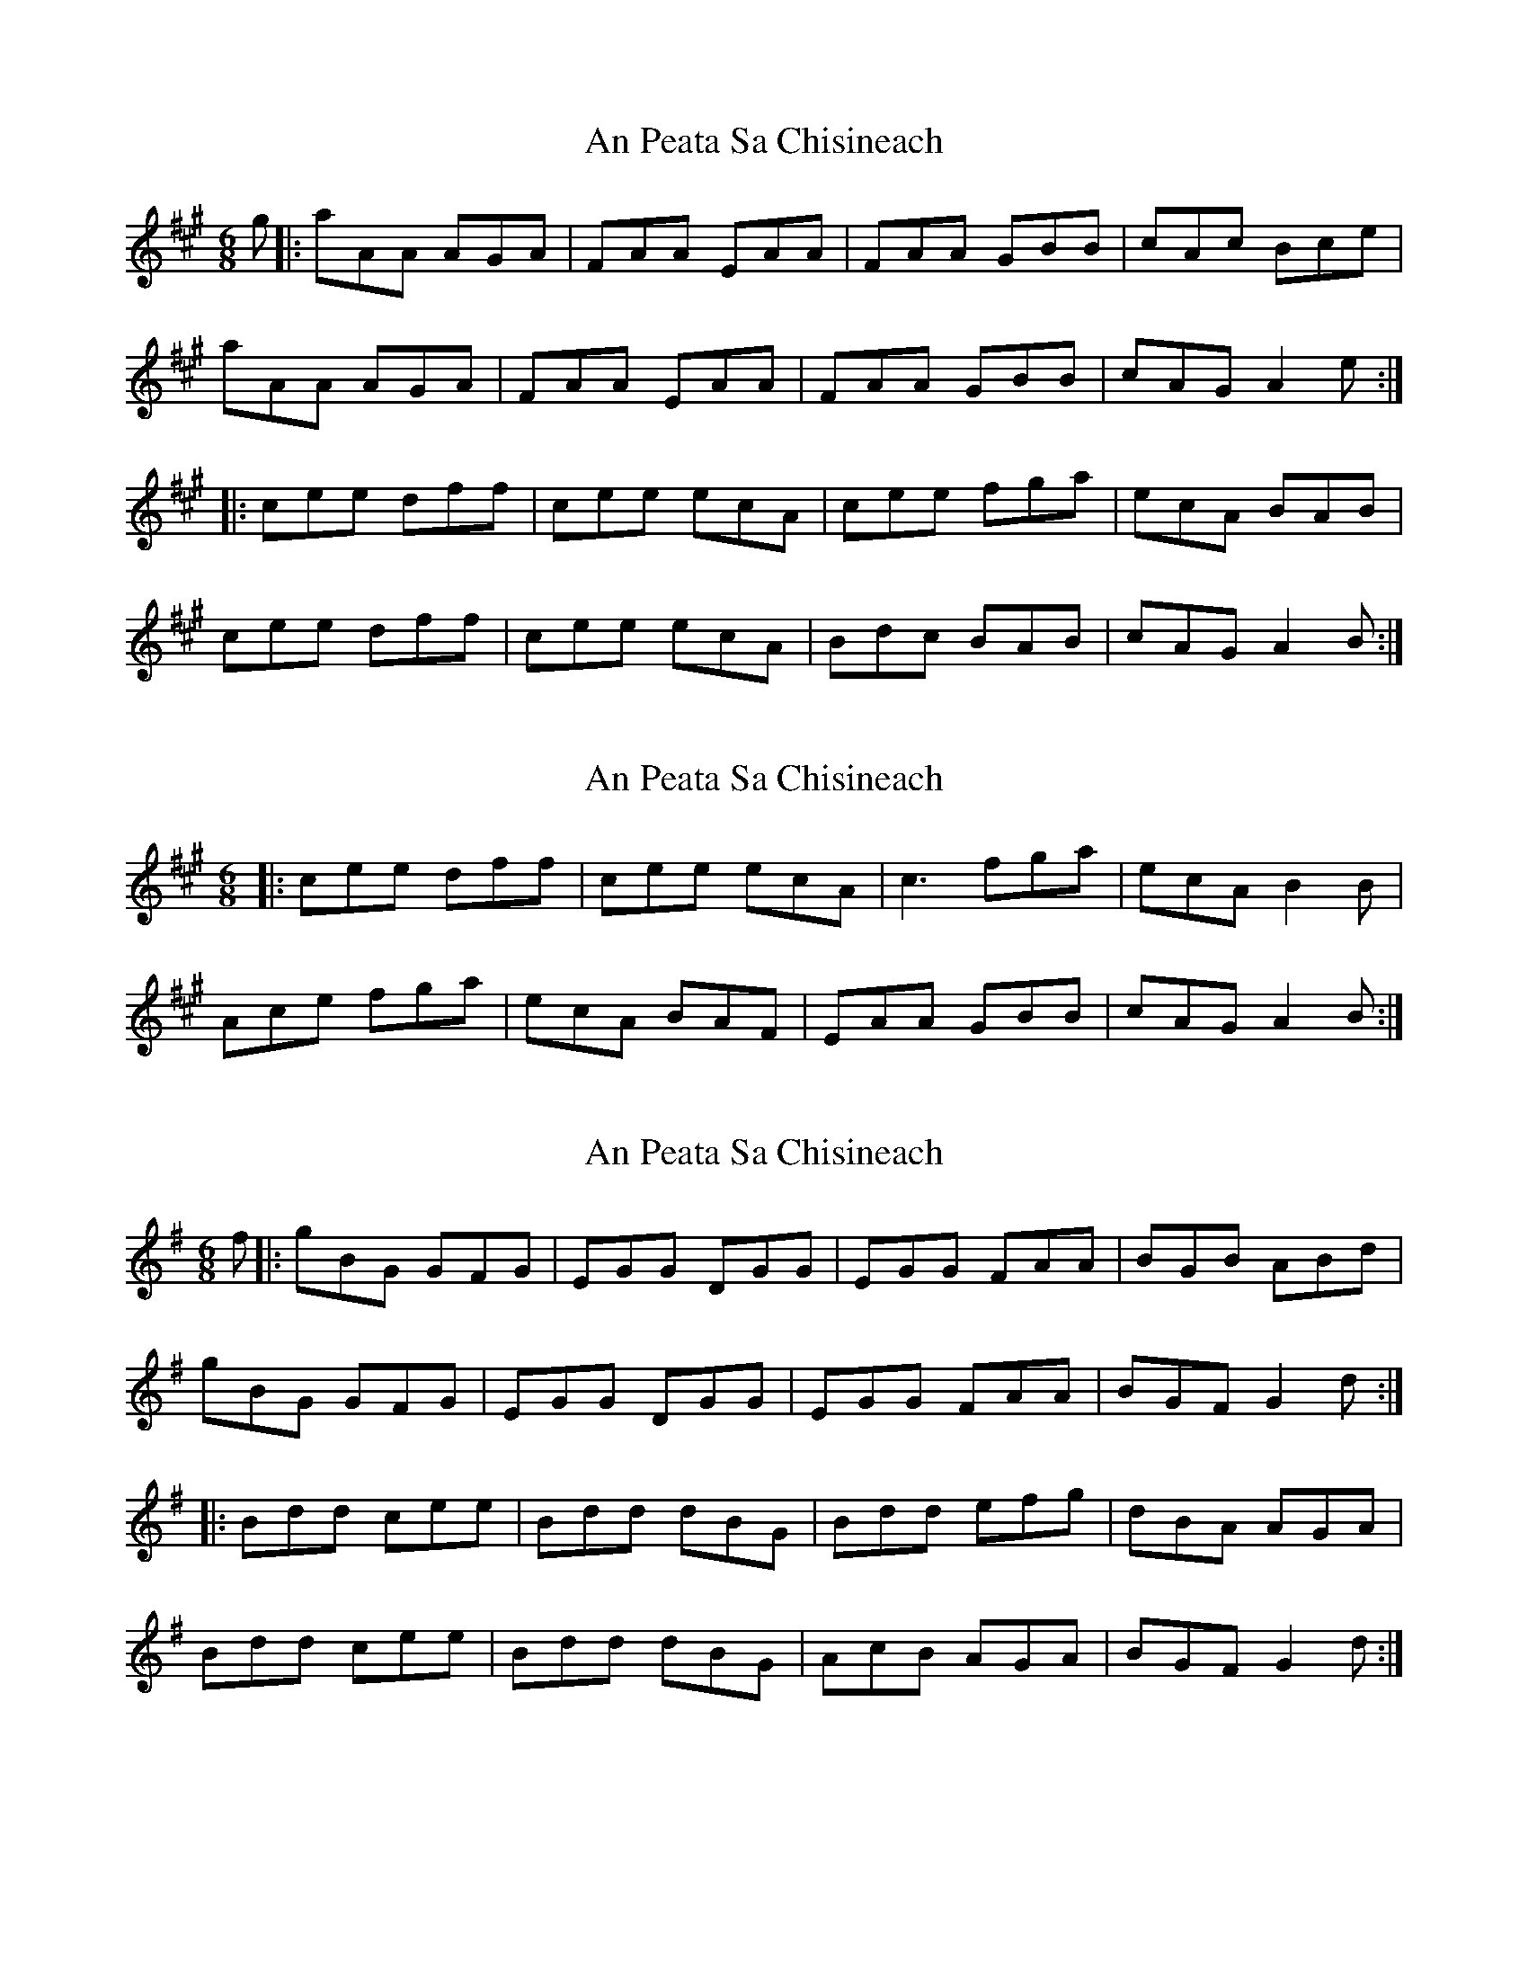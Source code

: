 X: 1
T: An Peata Sa Chisineach
Z: dlowder
S: https://thesession.org/tunes/3611#setting3611
R: jig
M: 6/8
L: 1/8
K: Amaj
g|:aAA AGA|FAA EAA|FAA GBB|cAc Bce|
aAA AGA|FAA EAA|FAA GBB|cAG A2e:|
|:cee dff|cee ecA|cee fga|ecA BAB|
cee dff|cee ecA|Bdc BAB|cAG A2B:|
X: 2
T: An Peata Sa Chisineach
Z: skerries
S: https://thesession.org/tunes/3611#setting16617
R: jig
M: 6/8
L: 1/8
K: Amaj
|:cee dff|cee ecA|c3 fga|ecA B2B|Ace fga|ecA BAF|EAA GBB|cAG A2B:|
X: 3
T: An Peata Sa Chisineach
Z: catrionamacu
S: https://thesession.org/tunes/3611#setting25927
R: jig
M: 6/8
L: 1/8
K: Gmaj
f|:gBG GFG|EGG DGG|EGG FAA |BGB ABd|
gBG GFG|EGG DGG|EGG FAA |BGF G2d:|
|:Bdd cee|Bdd dBG|Bdd efg|dBA AGA|
Bdd cee|Bdd dBG|AcB AGA|BGF G2d:|
